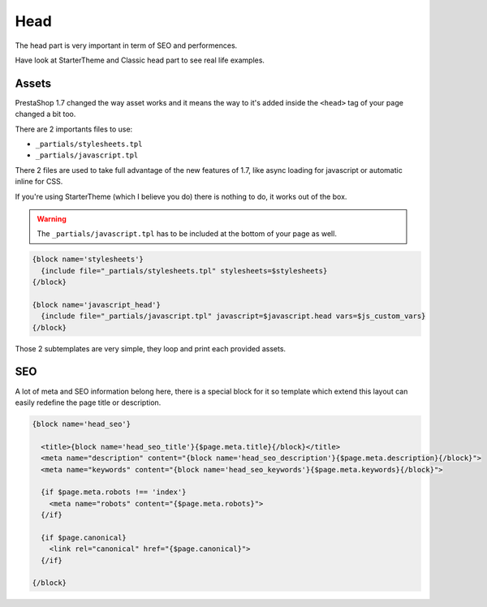Head
===========================

The head part is very important in term of SEO and performences.

Have look at StarterTheme and Classic head part to see real life examples.


Assets
--------------------

PrestaShop 1.7 changed the way asset works and it means the way to it's added
inside the ``<head>`` tag of your page changed a bit too.

There are 2 importants files to use:

* ``_partials/stylesheets.tpl``
* ``_partials/javascript.tpl``

There 2 files are used to take full advantage of the new features of 1.7, like async
loading for javascript or automatic inline for CSS.

If you're using StarterTheme (which I believe you do) there is nothing to do,
it works out of the box.

.. warning::

  The ``_partials/javascript.tpl`` has to be included at the bottom of your page as well.


.. code-block:: smarty+html

  {block name='stylesheets'}
    {include file="_partials/stylesheets.tpl" stylesheets=$stylesheets}
  {/block}

  {block name='javascript_head'}
    {include file="_partials/javascript.tpl" javascript=$javascript.head vars=$js_custom_vars}
  {/block}

Those 2 subtemplates are very simple, they loop and print each provided assets.


SEO
--------------------

A lot of meta and SEO information belong here, there is a special block for it
so template which extend this layout can easily redefine the page title or
description.

.. code-block:: html+smarty

  {block name='head_seo'}

    <title>{block name='head_seo_title'}{$page.meta.title}{/block}</title>
    <meta name="description" content="{block name='head_seo_description'}{$page.meta.description}{/block}">
    <meta name="keywords" content="{block name='head_seo_keywords'}{$page.meta.keywords}{/block}">

    {if $page.meta.robots !== 'index'}
      <meta name="robots" content="{$page.meta.robots}">
    {/if}

    {if $page.canonical}
      <link rel="canonical" href="{$page.canonical}">
    {/if}

  {/block}
